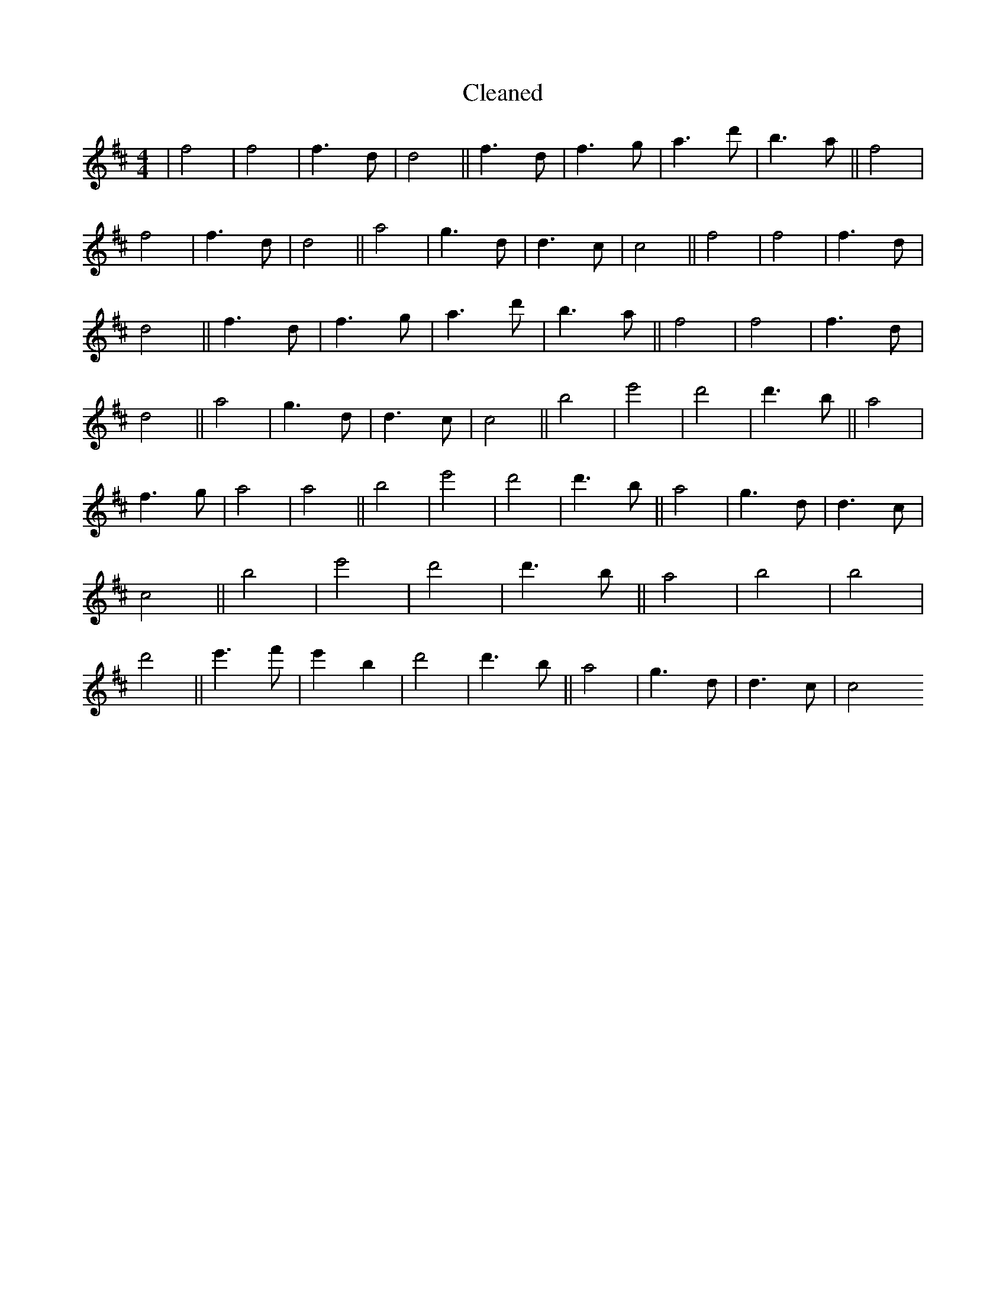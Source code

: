 X:78
T: Cleaned
M:4/4
K: DMaj
|f4|f4|f3d|d4||f3d|f3g|a3d'|b3a||f4|f4|f3d|d4||a4|g3d|d3c|c4||f4|f4|f3d|d4||f3d|f3g|a3d'|b3a||f4|f4|f3d|d4||a4|g3d|d3c|c4||b4|e'4|d'4|d'3b||a4|f3g|a4|a4||b4|e'4|d'4|d'3b||a4|g3d|d3c|c4||b4|e'4|d'4|d'3b||a4|b4|B'4|d'4||e'3f'|e'2B'2|d'4|d'3b||a4|g3d|d3c|c4